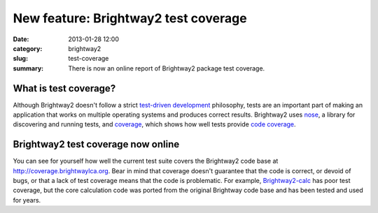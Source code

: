 New feature: Brightway2 test coverage
#####################################

:date: 2013-01-28 12:00
:category: brightway2
:slug: test-coverage
:summary: There is now an online report of Brightway2 package test coverage.

What is test coverage?
======================

Although Brightway2 doesn't follow a strict `test-driven development <http://en.wikipedia.org/wiki/Test-driven_development>`_ philosophy, tests are an important part of making an application that works on multiple operating systems and produces correct results. Brightway2 uses `nose <https://github.com/nose-devs/nose>`_, a library for discovering and running tests, and `coverage <http://pypi.python.org/pypi/coverage>`_, which shows how well tests provide `code coverage <http://en.wikipedia.org/wiki/Code_coverage>`_.

Brightway2 test coverage now online
===================================

You can see for yourself how well the current test suite covers the Brightway2 code base at http://coverage.brightwaylca.org. Bear in mind that coverage doesn't guarantee that the code is correct, or devoid of bugs, or that a lack of test coverage means that the code is problematic. For example, `Brightway2-calc <https://bitbucket.org/cmutel/brightway2-calc>`_ has poor test coverage, but the core calculation code was ported from the original Brightway code base and has been tested and used for years.
